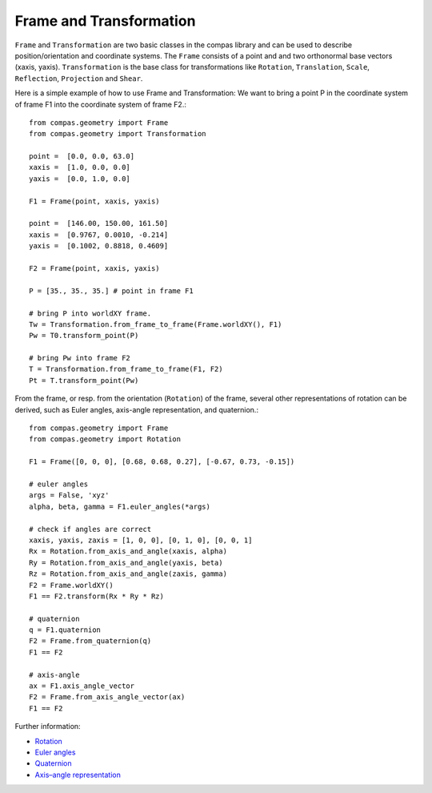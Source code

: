 .. _examples_frame_and_transformation:

********************************************************************************
Frame and Transformation
********************************************************************************

.. contents::

``Frame`` and ``Transformation`` are two basic classes in the compas library and
can be used to describe position/orientation and coordinate systems. The 
``Frame`` consists of a point and and two orthonormal base vectors (xaxis, 
yaxis). ``Transformation`` is the base class for transformations like 
``Rotation``, ``Translation``, ``Scale``, ``Reflection``, ``Projection`` and 
``Shear``.

Here is a simple example of how to use Frame and Transformation: We want to 
bring a point P in the coordinate system of frame F1 into the coordinate system
of frame F2.::

	from compas.geometry import Frame
	from compas.geometry import Transformation

	point =  [0.0, 0.0, 63.0]
	xaxis =  [1.0, 0.0, 0.0]
	yaxis =  [0.0, 1.0, 0.0]

	F1 = Frame(point, xaxis, yaxis)

	point =  [146.00, 150.00, 161.50]
	xaxis =  [0.9767, 0.0010, -0.214]
	yaxis =  [0.1002, 0.8818, 0.4609]

	F2 = Frame(point, xaxis, yaxis)

	P = [35., 35., 35.] # point in frame F1

	# bring P into worldXY frame.
	Tw = Transformation.from_frame_to_frame(Frame.worldXY(), F1)
	Pw = T0.transform_point(P)

	# bring Pw into frame F2
	T = Transformation.from_frame_to_frame(F1, F2)
	Pt = T.transform_point(Pw)

.. image:: frame_transformation-01.jpg


From the frame, or resp. from the orientation (``Rotation``) of the frame, 
several other representations of rotation can be derived, such
as Euler angles, axis-angle representation, and quaternion.::

    from compas.geometry import Frame
    from compas.geometry import Rotation

    F1 = Frame([0, 0, 0], [0.68, 0.68, 0.27], [-0.67, 0.73, -0.15])

    # euler angles
    args = False, 'xyz'
    alpha, beta, gamma = F1.euler_angles(*args)

    # check if angles are correct
    xaxis, yaxis, zaxis = [1, 0, 0], [0, 1, 0], [0, 0, 1]
    Rx = Rotation.from_axis_and_angle(xaxis, alpha)
    Ry = Rotation.from_axis_and_angle(yaxis, beta)
    Rz = Rotation.from_axis_and_angle(zaxis, gamma)
    F2 = Frame.worldXY()
    F1 == F2.transform(Rx * Ry * Rz)

    # quaternion
    q = F1.quaternion
    F2 = Frame.from_quaternion(q)
    F1 == F2

    # axis-angle
    ax = F1.axis_angle_vector
    F2 = Frame.from_axis_angle_vector(ax)
    F1 == F2

Further information:

* `Rotation <https://en.wikipedia.org/wiki/Rotation>`_
* `Euler angles <https://en.wikipedia.org/wiki/Euler_angles>`_
* `Quaternion <https://en.wikipedia.org/wiki/Quaternion>`_
* `Axis–angle representation <https://en.wikipedia.org/wiki/Axis%E2%80%93angle_representation>`_

